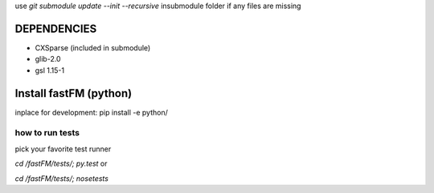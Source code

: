 use `git submodule update --init --recursive` insubmodule folder
if any files are missing


DEPENDENCIES
============
* CXSparse (included in submodule)
* glib-2.0
* gsl 1.15-1


Install fastFM (python)
=======================
inplace for development:
pip install -e python/


how to run tests
----------------

pick your favorite test runner

`cd /fastFM/tests/; py.test`
or 

`cd /fastFM/tests/; nosetests`
